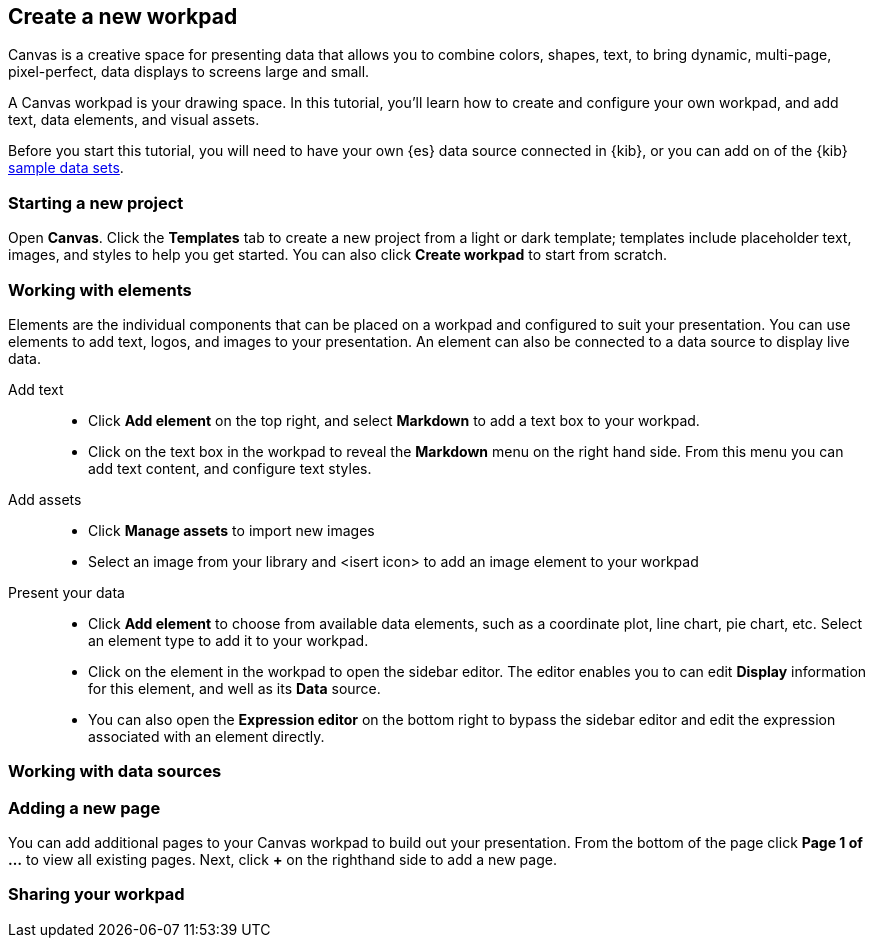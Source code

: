 [role="xpack"]
[[canvas-create-workpad]]
== Create a new workpad

Canvas is a creative space for presenting data that allows you to combine colors, 
shapes, text, to bring dynamic, multi-page, pixel-perfect, data displays to screens
large and small. 

A Canvas workpad is your drawing space. In this tutorial, you'll learn how to create
and configure your own workpad, and add text, data elements, and visual assets. 

Before you start this tutorial, you will need to have your own {es} data source 
connected in {kib}, or you can add on of the {kib} <<add-sample-data, sample data sets>>. 

[float]
=== Starting a new project
Open *Canvas*. Click the *Templates* tab to create a new project from a light or 
dark template; templates include placeholder text, images, and styles to help you
get started. You can also click *Create workpad* to start from scratch.

[float]
=== Working with elements
Elements are the individual components that can be placed on a workpad and configured
to suit your presentation. You can use elements to add text, logos, and images to your
presentation. An element can also be connected to a data source to display live data. 

Add text::  
* Click *Add element* on the top right, and select *Markdown* to add a text box to your workpad.
* Click on the text box in the workpad to reveal the *Markdown* menu on the right hand
side. From this menu you can add text content, and configure text styles.

Add assets:: 
* Click *Manage assets* to import new images
* Select an image from your library and <isert icon> to add an image element to your workpad

Present your data:: 
* Click *Add element* to choose from available data elements, such as a coordinate plot, 
line chart, pie chart, etc. Select an element type to add it to your workpad.
* Click on the element in the workpad to open the sidebar editor. The editor enables
you to can edit *Display* information for this element, and well as its *Data* source. 
* You can also open the *Expression editor* on the bottom right to bypass the sidebar
editor and edit the expression associated with an element directly.


[float]
=== Working with data sources 



[float]
=== Adding a new page
You can add additional pages to your Canvas workpad to build out your presentation. 
From the bottom of the page click *Page 1 of ...* to view all existing pages. 
Next, click *+* on the righthand side to add a new page. 

[float]
=== Sharing your workpad


